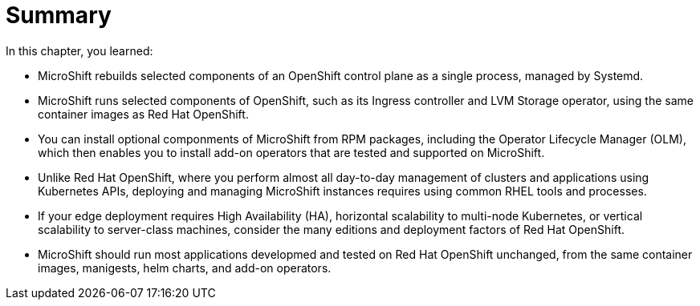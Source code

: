 = Summary

In this chapter, you learned:

* MicroShift rebuilds selected components of an OpenShift control plane as a single process, managed by Systemd.

* MicroShift runs selected components of OpenShift, such as its Ingress controller and LVM Storage operator, using the same container images as Red Hat OpenShift.

* You can install optional componments of MicroShift from RPM packages, including the Operator Lifecycle Manager (OLM), which then enables you to install add-on operators that are tested and supported on MicroShift.

* Unlike Red Hat OpenShift, where you perform almost all day-to-day management of clusters and applications using Kubernetes APIs, deploying and managing MicroShift instances requires using common RHEL tools and processes.

* If your edge deployment requires High Availability (HA), horizontal scalability to multi-node Kubernetes, or vertical scalability to server-class machines, consider the many editions and deployment factors of Red Hat OpenShift.

* MicroShift should run most applications developmed and tested on Red Hat OpenShift unchanged, from the same container images, manigests, helm charts, and add-on operators.